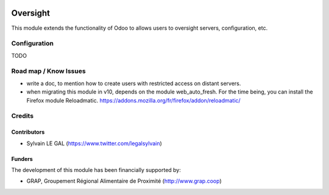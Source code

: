 .. image:: https://img.shields.io/badge/license-AGPL--3-blue.png
   :target: https://www.gnu.org/licenses/agpl
   :alt: License: AGPL-3

=========
Oversight
=========

This module extends the functionality of Odoo to allows users to oversight
servers, configuration, etc.



Configuration
=============

TODO


Road map / Know Issues
======================

* write a doc, to mention how to create users with restricted access on
  distant servers.
* when migrating this module in v10, depends on the module web_auto_fresh.
  For the time being, you can install the Firefox module Reloadmatic.
  https://addons.mozilla.org/fr/firefox/addon/reloadmatic/

Credits
=======

Contributors
------------

* Sylvain LE GAL (https://www.twitter.com/legalsylvain)

Funders
-------

The development of this module has been financially supported by:

* GRAP, Groupement Régional Alimentaire de Proximité (http://www.grap.coop)
